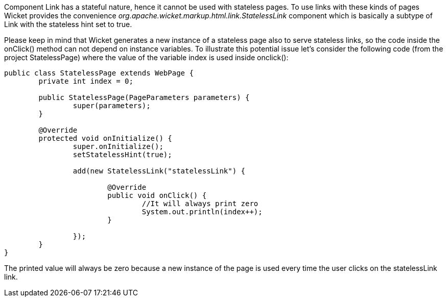 


Component Link has a stateful nature, hence it cannot be used with stateless pages. To use links with these kinds of pages Wicket provides the convenience _org.apache.wicket.markup.html.link.StatelessLink_ component which is basically a subtype of Link with the stateless hint set to true. 

Please keep in mind that Wicket generates a new instance of a stateless page also to serve stateless links, so the code inside the onClick() method can not depend on instance variables. To illustrate this potential issue let's consider the following code (from the project StatelessPage) where the value of the variable index is used inside onclick():

[source,java]
----
public class StatelessPage extends WebPage {
	private int index = 0;

	public StatelessPage(PageParameters parameters) {
		super(parameters);
	}
	
	@Override
	protected void onInitialize() {
		super.onInitialize();
		setStatelessHint(true);
		
		add(new StatelessLink("statelessLink") {

			@Override
			public void onClick() {
				//It will always print zero
				System.out.println(index++);
			}
			
		});
	}	
}
----

The printed value will always be zero because a new instance of the page is used every time the user clicks on the statelessLink link.
